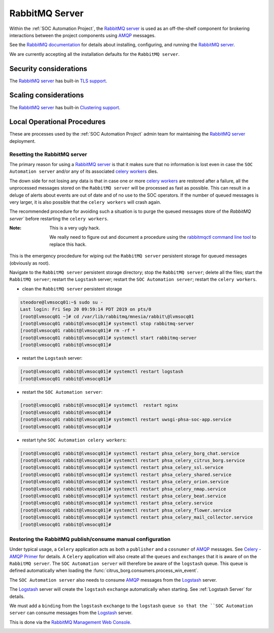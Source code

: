 RabbitMQ Server
===============

Within the :ref:`SOC Automation Project`, the `RabbitMQ server
<https://www.rabbitmq.com/>`_ is used as an off-the-shelf component for
brokering interactions between the project components using `AMQP
<https://www.amqp.org/>`_ messages.

See the `RabbitMQ documentation
<https://www.rabbitmq.com/documentation.html>`_ for details about installing,
configuring, and running the `RabbitMQ server
<https://www.rabbitmq.com/>`_.

We are currently accepting all the installation defaults for the
``RabbitMQ server``.

Security considerations
-----------------------

The `RabbitMQ server <https://www.rabbitmq.com/>`_ has built-in
`TLS support <https://www.rabbitmq.com/ssl.html>`_.

Scaling considerations
----------------------

The `RabbitMQ server <https://www.rabbitmq.com/>`_ has built-in
`Clustering support <https://www.rabbitmq.com/clustering.html>`_.

Local Operational Procedures
----------------------------

These are processes used by the :ref:`SOC Automation Project` admin team for
maintaining the `RabbitMQ server <https://www.rabbitmq.com/>`_ deployment.

Resetting the RabbitMQ server
^^^^^^^^^^^^^^^^^^^^^^^^^^^^^

The primary reason for using a `RabbitMQ server <https://www.rabbitmq.com/>`_
is that it makes sure that no information is lost even in case the ``SOC
Automation server`` and/or any of its associated `celery workers 
<http://docs.celeryproject.org/en/latest/userguide/workers.html>`_ dies.

The down side for not losing any data is that in case one or more
`celery workers 
<http://docs.celeryproject.org/en/latest/userguide/workers.html>`_ are restored
after a failure, all the unprocessed messages stored on the ``RabbitMQ server``
will be processed as fast as possible.
This can result in a deluge of alerts about events are out of date and of no
use to the SOC operators. If the number of queued messages is very larger, it
is also possible that the ``celery workers`` will crash again.

The recommended procedure for avoiding such a situation is to purge the
queued messages store of the `RabbitMQ server`` before restarting the
``celery workers``.

:Note:

    This is a very ugly hack.
    
    We really need to figure out and document a procedure using the
    `rabbitmqctl command line tool <https://www.rabbitmq.com/cli.html>`_ to
    replace this hack.
    
This is the emergency procdedure for wiping out the ``RabbitMQ server``
persistent storage for queued messages (obviously as root).

Navigate to the ``RabbitMQ server`` persistent storage directory; stop the
``RabbitMQ server``; delete all the files; start the ``RabbitMQ server``;
restart the ``Logstash`` server; restart the ``SOC Automation server``;
restart the ``celery workers``.

* clean the ``RabbitMQ server`` persistent storage

.. code-block:: bash

    steodore@lvmsocq01:~$ sudo su -
    Last login: Fri Sep 20 09:59:14 PDT 2019 on pts/0
    [root@lvmsocq01 ~]# cd /var/lib/rabbitmq/mnesia/rabbit\@lvmsocq01
    [root@lvmsocq01 rabbit@lvmsocq01]# systemctl stop rabbitmq-server
    [root@lvmsocq01 rabbit@lvmsocq01]# rm -rf *
    [root@lvmsocq01 rabbit@lvmsocq01]# systemctl start rabbitmq-server
    [root@lvmsocq01 rabbit@lvmsocq01]# 

* restart the ``Logstash`` server:

.. code-block:: bash

    [root@lvmsocq01 rabbit@lvmsocq01]# systemctl restart logstash
    [root@lvmsocq01 rabbit@lvmsocq01]# 

* restart the ``SOC Automation server``:

.. code-block:: bash

    [root@lvmsocq01 rabbit@lvmsocq01]# systemctl  restart nginx
    [root@lvmsocq01 rabbit@lvmsocq01]# 
    [root@lvmsocq01 rabbit@lvmsocq01]# systemctl restart uwsgi-phsa-soc-app.service
    [root@lvmsocq01 rabbit@lvmsocq01]# 
    
* restart tyhe ``SOC Automation celery workers``:

.. code-block:: bash

    [root@lvmsocq01 rabbit@lvmsocq01]# systemctl restart phsa_celery_borg_chat.service
    [root@lvmsocq01 rabbit@lvmsocq01]# systemctl restart phsa_celery_citrus_borg.service
    [root@lvmsocq01 rabbit@lvmsocq01]# systemctl restart phsa_celery_ssl.service
    [root@lvmsocq01 rabbit@lvmsocq01]# systemctl restart phsa_celery_shared.service
    [root@lvmsocq01 rabbit@lvmsocq01]# systemctl restart phsa_celery_orion.service
    [root@lvmsocq01 rabbit@lvmsocq01]# systemctl restart phsa_celery_nmap.service
    [root@lvmsocq01 rabbit@lvmsocq01]# systemctl restart phsa_celery_beat.service
    [root@lvmsocq01 rabbit@lvmsocq01]# systemctl restart phsa_celery.service
    [root@lvmsocq01 rabbit@lvmsocq01]# systemctl restart phsa_celery_flower.service
    [root@lvmsocq01 rabbit@lvmsocq01]# systemctl restart phsa_celery_mail_collector.service
    [root@lvmsocq01 rabbit@lvmsocq01]# 

Restoring the RabbitMQ publish/consume manual configuration
^^^^^^^^^^^^^^^^^^^^^^^^^^^^^^^^^^^^^^^^^^^^^^^^^^^^^^^^^^^

Under typical usage, a ``Celery`` application acts as both a ``publisher`` and
a ``cosnumer`` of `AMQP <https://www.amqp.org/>`_ messages. See `Celery -
AMQP Primer <https://docs.celeryproject.org/en/latest/userguide/routing.html#id13>`_
for details.
A ``Celery`` application will also create all the ``queues`` and ``exchanges``
that it is aware of on the ``RabbitMQ server``.
The ``SOC Automation server`` will therefore be aware of the ``logstash``
queue. This queue is defined automatically when loading the
:func:`citrus_borg.consumers.process_win_event`.

The ``SOC Automation server`` also needs to consume `AMQP
<https://www.amqp.org/>`_ messages from the `Logstash
<https://www.elastic.co/products/logstash>`_ server.

The `Logstash <https://www.elastic.co/products/logstash>`_ server will create
the ``logstash`` ``exchange`` automatically when starting. See
:ref:`Logstash Server` for details.

We must add a ``binding`` from the ``logstash`` ``exchange`` to the
``logstash`` ``queue so that the ``SOC Automation server`` can consume
messages from the `Logstash
<https://www.elastic.co/products/logstash>`_ server.

This is done via the `RabbitMQ Management Web Console
<https://www.rabbitmq.com/management.html>`_.

.. image:: rabbitmq_exchange_config.png

